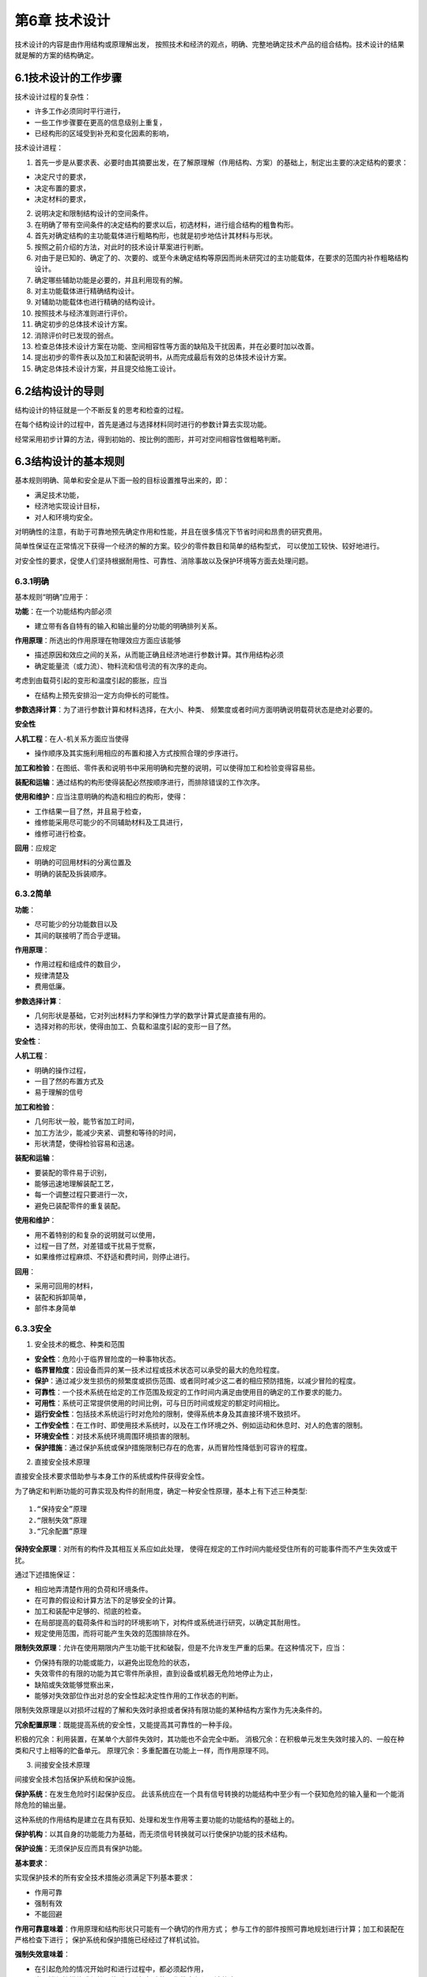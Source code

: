 第6章 技术设计
===============

技术设计的内容是由作用结构或原理解出发，
按照技术和经济的观点，明确、完整地确定技术产品的组合结构。技术设计的结果就是解的方案的结构确定。

6.1技术设计的工作步骤
-------------------------

技术设计过程的复杂性：
	
* 许多工作必须同时平行进行，
* 一些工作步骤要在更高的信息级别上重复，
* 已经构形的区域受到补充和变化因素的影响，

技术设计进程：

1. 首先一步是从要求表、必要时由其摘要出发，在了解原理解（作用结构、方案）的基础上，制定出主要的决定结构的要求：
		
* 决定尺寸的要求，
* 决定布置的要求，
* 决定材料的要求，
		
2. 说明决定和限制结构设计的空间条件。
	
3. 在明确了带有空间条件的决定结构的要求以后，初选材料，进行组合结构的粗鲁构形。
	
4. 首先对确定结构的主功能载体进行粗略构形，也就是初步地估计其材料与形状。
	
5. 按照之前介绍的方法，对此时的技术设计草案进行判断。
	
6. 对由于是已知的、确定了的、次要的、或至今未确定结构等原因而尚未研究过的主功能载体，在要求的范围内补作粗略结构设计。

7. 确定哪些辅助功能是必要的，并且利用现有的解。
	
8. 对主功能载体进行精确结构设计。
	
9. 对辅助功能载体也进行精确的结构设计。
	
10. 按照技术与经济准则进行评价。
	
11. 确定初步的总体技术设计方案。
	
12. 消除评价时已发现的弱点。
	
13. 检查总体技术设计方案在功能、空间相容性等方面的缺陷及干扰因素，并在必要时加以改善。
	
14. 提出初步的零件表以及加工和装配说明书，从而完成最后有效的总体技术设计方案。
	
15. 确定总体技术设计方案，并且提交给施工设计。
	
6.2结构设计的导则
------------------

结构设计的特征就是一个不断反复的思考和检查的过程。

在每个结构设计的过程中，首先是通过与选择材料同时进行的参数计算去实现功能。

经常采用初步计算的方法，得到初始的、按比例的图形，并可对空间相容性做粗略判断。

6.3结构设计的基本规则
----------------------

基本规则明确、简单和安全是从下面一般的目标设置推导出来的，即：

* 满足技术功能，
* 经济地实现设计目标，
* 对人和环境均安全。

对明确性的注意，有助于可靠地预先确定作用和性能，并且在很多情况下节省时间和昂贵的研究费用。

简单性保证在正常情况下获得一个经济的解的方案。较少的零件数目和简单的结构型式，
可以使加工较快、较好地进行。

对安全性的要求，促使人们坚持根据耐用性、可靠性、消除事故以及保护环境等方面去处理问题。

6.3.1明确
~~~~~~~~~~~

基本规则“明确”应用于：

**功能**：在一个功能结构内部必须

* 建立带有各自特有的输入和输出量的分功能的明确排列关系。

**作用原理**：所选出的作用原理在物理效应方面应该能够

* 描述原因和效应之间的关系，从而能正确且经济地进行参数计算。其作用结构必须
* 确定能量流（或力流）、物料流和信号流的有次序的走向。

考虑到由载荷引起的变形和温度引起的膨胀，应当

* 在结构上预先安排沿一定方向伸长的可能性。

**参数选择计算**：为了进行参数计算和材料选择，在大小、种类、
频繁度或者时间方面明确说明载荷状态是绝对必要的。

**安全性**

**人机工程**：在人-机关系方面应当使得

* 操作顺序及其实施利用相应的布置和接入方式按照合理的步序进行。

**加工和检验**：在图纸、零件表和说明书中采用明确和完整的说明，可以使得加工和检验变得容易些。

**装配和运输**：通过结构的构形使得装配必然按顺序进行，而排除错误的工作次序。

**使用和维护**：应当注意明确的构造和相应的构形，使得：

* 工作结果一目了然，并且易于检查，
* 维修能采用尽可能少的不同辅助材料及工具进行，
* 维修可进行检查。

**回用**：应规定

* 明确的可回用材料的分离位置及
* 明确的装配及拆装顺序。

6.3.2简单
~~~~~~~~~~~

**功能**：

* 尽可能少的分功能数目以及
* 其间的联接明了而合乎逻辑。

**作用原理**：

* 作用过程和组成件的数目少，
* 规律清楚及
* 费用低廉。

**参数选择计算**：

* 几何形状是基础，它对列出材料力学和弹性力学的数学计算式是直接有用的。
* 选择对称的形状，使得由加工、负载和温度引起的变形一目了然。

**安全性**：

**人机工程**：

* 明确的操作过程，
* 一目了然的布置方式及
* 易于理解的信号

**加工和检验**：

* 几何形状一般，能节省加工时间，
* 加工方法少，能减少夹紧、调整和等待的时间，
* 形状清楚，使得检验容易和迅速。

**装配和运输**：

* 要装配的零件易于识别，
* 能够迅速地理解装配工艺，
* 每一个调整过程只要进行一次，
* 避免已装配零件的重复装配。

**使用和维护**：

* 用不着特别的和复杂的说明就可以使用，
* 过程一目了然，对差错或干扰易于觉察，
* 如果维修过程麻烦、不舒适和费时间，则停止进行。

**回用**：

* 采用可回用的材料，	
* 装配和拆卸简单，	
* 部件本身简单

6.3.3安全
~~~~~~~~~~~
1. 安全技术的概念、种类和范围
	
* **安全性**：危险小于临界冒险度的一种事物状态。

* **临界冒险度**：因设备而异的某一技术过程或技术状态可以承受的最大的危险程度。

* **保护**：通过减少发生损伤的频繁度或损伤范围、或者同时减少这二者的相应预防措施，以减少冒险的程度。

* **可靠性**：一个技术系统在给定的工作范围及规定的工作时间内满足由使用目的确定的工作要求的能力。

* **可用性**：系统可正常提供使用的时间比例，可与日历时间或规定的额定时间相比。

* **运行安全性**：包括技术系统运行时对危险的限制，使得系统本身及其直接环境不致损坏。

* **工作安全性**：在工作时、即使用技术系统时，以及在工作环境之外、例如运动和休息时、对人的危害的限制。

* **环境安全性**：对技术系统环境周围环境损害的限制。

* **保护措施**：通过保护系统或保护措施限制已存在的危害，从而冒险性降低到可容许的程度。

2. 直接安全技术原理
	
直接安全技术要求借助参与本身工作的系统或构件获得安全性。

为了确定和判断功能的可靠实现及构件的耐用度，确定一种安全性原理，基本上有下述三种类型: ::
    
	1.“保持安全”原理
	2.“限制失效”原理
	3.“冗余配置”原理

**保持安全原理**：对所有的构件及其相互关系应如此处理，
使得在规定的工作时间内能经受住所有的可能事件而不产生失效或干扰。

通过下述措施保证：

* 相应地弄清楚作用的负荷和环境条件。
* 在可靠的假设和计算方法下的足够安全的计算。
* 加工和装配中足够的、彻底的检查。
* 在局部提高的载荷条件和当时的环境影响下，对构件或系统进行研究，以确定其耐用性。
* 规定使用范围，而将可能产生失效的范围排除在外。

**限制失效原理**：允许在使用期限内产生功能干扰和破裂，但是不允许发生严重的后果。在这种情况下，应当：

* 仍保持有限的功能或能力，以避免出现危险的状态，
* 失效零件的有限的功能为其它零件所承担，直到设备或机器无危险地停止为止，
* 缺陷或失效能够觉察出来，
* 能够对失效部位作出对总的安全性起决定性作用的工作状态的判断。

限制失效原理是以对损坏过程的了解和失效时承担或者保持有限功能的某种结构方案作为先决条件的。

**冗余配置原理**：既能提高系统的安全性，又能提高其可靠性的一种手段。

积极的冗余：利用装置，在某单个大部件失效时，其功能也不会完全中断。
消极冗余：在积极单元发生失效时接入的、一般在种类和尺寸上相等的贮备单元。
原理冗余：多重配置在功能上一样，而作用原理不同。

3. 间接安全技术原理
	
间接安全技术包括保护系统和保护设施。
	
**保护系统**：在发生危险时引起保护反应。
此该系统应在一个具有信号转换的功能结构中至少有一个获知危险的输入量和一个能消除危险的输出量。

这种系统的作用结构是建立在具有获知、处理和发生作用等主要功能的功能结构的基础上的。

**保护机构**：以其自身的功能能力为基础，而无须信号转换就可以行使保护功能的技术结构。

**保护设施**：无须保护反应而具有保护功能。

**基本要求**：
	
实现保护技术的所有安全技术措施必须满足下列基本要求：

* 作用可靠
* 强制有效
* 不能回避

**作用可靠意味着**：作用原理和结构形状只可能有一个确切的作用方式；
参与工作的部件按照可靠地规划进行计算；加工和装配在严格检查下进行；
保护系统和保护措施已经经过了样机试验。

**强制失效意味着**：

* 在引起危险的情况开始时和进行过程中，都必须起作用，
* 当取消保护措施或保护设施时，引起危险的工作状态必须强迫停止。

**不能回避意味着**：既不能通过随机或非随机的变化，又不能通过外界干涉，
而使得保护作用遭受破坏或不起作用。

**保护系统**：

保护系统的任务：当存在危险时，自动产生保护反应，从而防止对人和物的损害。

当出现危险时，避免危险发展：

* 机器或设备停止运行，
* 阻止启动。

当危险持续存在时，避免危险起作用：

* 引入保护措施。

“可靠作用”、“强制生效”和“不能回避”的基本要求为下述要求所支持：
	
**发出信号**：在接入保护系统时，必须伴随一个信号，说明接入这一事实和机器断开的原因。
	
**自监控**：保护系统不仅应在危险状态下做出反应，而且在它本身存在妨碍正常保护作用的缺陷时，
也应做出反应。这一要求最好通过按照静流原理的计算达到。
	
**冗余**：保护系统的失效是一种可能发生的情况。双重或多重地设置保护系统可以提高其安全性，
这是由于不大可能所有设置的保护系统一次全部失效。

**双稳态性**：保护系统和保护机构必须安置在一定的起动阀值上。
一旦达到此值，立即毫不延缓地、明确地做出保护反应。这一性能是通过所谓双稳态性而强制发生的。
	
**防止重新起动**：在保护系统通过双稳态特性使机器断开后，不允许自行恢复到正常运行状态，
即使危险状态已不再存在也应如此。
	
**可检验性**：即使不存在危险状态的情况下，也应当能够检查保护系统的功能能力。
	
**降低要求**：只有在下述情况下，才可以有意识地降低要求，即产生失效的概率很低，
而且在产生危险的情况下破坏性很小，以至允许放弃某些要求。当保护系统的检验简单可行，
而且这样的检验可以按规律地强制进行，则在进一步考虑时，可以放弃对冗余方面的要求。

**保护设施**：
保护设施的任务是将人和物从危险的地方分离开来，并保护他们不受各种形式危险输出（作用）的损害。
	
所追求的原理解通过下列措施阻止接触：

* 所有方向加罩，
* 在某一方向盖住以防接触，
* 在一定距离设置防护层。
	
由人体四肢及其可及范围决定的安全距离起着重要的作用。

4.安全技术的参数选择计算与检查
	
**功能和作用原理**
	
重要的问题是，采用选出的解能否安全和可靠地实现功能。必须同时考虑明显的和可能出现的干扰。

**参数选择和计算**
	
韧性，即塑性变形的能力，可以在应力分布不均匀时降低应力的峰值，
是材料能够提供给我们的一个重要安全因素。
	
稳定性，涉及所有的状态稳定和倾覆危险的问题，也涉及一个机器或装置的稳定运行问题。
	
共振会造成不可确切估计的应力提高。
	
注意热膨胀问题，以避免应力过大或者功能受到干扰。

**人机工程学和工作安全性**

起决定作用的是对危险根源和危险部位的了解。

**加工和检验**

零件的结构应能使得要求的质量特性也可能通过加工达到和遵守。
这一点通过相应的、在必要情况下以规章强制的检验加以保证的。

**装配和运输**

在技术设计阶段就应当知道和考虑到在装配时与强度和稳定性有关的负载。

**维修**

使用和操作必须尽量安全。

**成本和期限**

成本和期限的约束不允许对安全性产生影响。

6.4结构设计的原理
------------------

6.4.1力传导原理
~~~~~~~~~~~~~~~~

1. 力流和等结构强度原理
	
 在机械制造以及精密机械中的任务和求解，差不多都是在物料、
 能量和信号转换的相互关系上处理力和运动的产生以及其联结、转变、变化和导通的问题。

 力传导的概念，包括弯矩和扭矩的传导。
	
 以下情况是有好处的，即: ::
		
	外载荷（作用在构件上的）影响
	截面力（纵向力、横向力、弯矩和扭矩），在构件内部引起
	应力（拉、压正应力，剪、扭切应力），并且造成
	弹性或塑形变形（伸长、缩短、横向收缩、弯曲、剪切和扭转）。

 等结构强度原理是通过合适地选择材料和形状力求在规定的时间内各处强度同样充分地得到应用。

2. 直接和短程力传导原理

 要求从某一位置到另一位置的力或力矩尽可能引起最小的变形，最合适的办法是采取直接的和最短的传力路线。

 方法的选择主要取决于任务的性质:
		
 * 是否与力的传导有关，此时在构件刚度尽可能高的情况下其耐久性起决定性的作用，或者
 * 是否必须满足要求的力-变形关系，而耐久性仅仅是一个附属的、值得注意的问题。

 倘若已经超过屈服极限，应当考虑下述问题:
		
 * 如果结构受到力的作用，则产生相应的变形为必然的结果。
 * 如果构件发生变形，则存在相应的反作用力。

3. 变形协调原理
	
 为了不出现具有尖峰应力的非均匀应力分布，
 考虑力流观点的结构设计应力求避免由于急剧的截面过度而引起的突然的“力流转向”和“力流密度”的变化。

 按照变形协调原理，应对参与工作的组件这样进行结构设计，
 使得载荷作用时在尽可能小的相对变形情况下借助于相应的同向变形而得到更进一步的匹配。

4. 力的平衡原理
	
 按照主功能的定义，那些用于直接实现功能的力和力矩，可以看成是决定功能的力参量。

 这些力或者力矩伴随主参量而生，并且固定地依附于它们，称它们为伴生的副参量。

 总的来说，对于力的传导应当做到:
 
 * 力流持续封闭，避免由于
 * 截面突然变化而引起的
 * 力流转向和力流密度变化。

 力流概念通过考虑下列各原理而加以补充：
		
 * **等结构强度原理**：力争借助于选择合适的材料和形状使得在规定的工作期限内在所有各处强度同样地得到高度充分利用。
		
 * **直接和短程的力传导原理**：使得材料消耗、体积、重量和变形最小，特别适用于要求构件刚度大的情况。
		
 * **变形协调原理**：考虑由应力所引起的变形，寻找具有相互协调变形机理的布置方式，从而避免应力提高，并且可靠地实现其功能。
		
 * **力的平衡原理**：寻找合适的平衡元件或者借助于对称的布置，将伴随主参量生成的副参量限制在尽可能小的范围内，从而降低结构成本和消耗。

6.4.2任务分配原理
~~~~~~~~~~~~~~~~~~

1. 分功能的配置

 根据任务分配原理，每一个功能配置一个功能载体。
	
 由于将单个任务分开后，可以对每个分功能进行合适的优化结构设计和明确的计算，因而任务分配原理具有下述优点：
 
 * 可以更好地对有关构件作较好的充分利用。
 * 允许获得较高的工作能力。
 * 保证得到正确的性能，从而支持了基本规则“明确”。

 为了检验任务分配原理能否有效地应用，要对功能进行分析，并且不会在同时完成多个功能时
		
 * 产生约束或发生
 * 彼此之间的阻碍或干扰。
	
2. 功能不同时的任务分配
	
3. 功能相同时的任务分配

 倘若功率或量值增加到某一极值，可以将同一功能分配至多个相同的功能载体。

6.4.3自助原理
~~~~~~~~~~~~~~

1. **概念与定义**

 按照自助原理，通过巧妙地选择系统元件以及其在系统中的布置，达到自身互相支持的效应，从而有助于较好地实现其功能。

 在自助结构中，由原始作用和辅助作用组成所要求的总作用。

 原始作用引入工作过程，建立必要的起始状态，并且其效果往往相当于传统的没有辅助作用的解，然而其有效程度相应地比较低。

 辅助作用则是来自功能的主参量和伴随而生的副参量，只要给定它们之间的排列关系即可。

2. **自加强解**

 自加强解就是在正常负荷下由作用于功能的主参量和副参量在确定的排列方式下取得某种辅助作用，从而使得总的作用加强。

3. **自平衡解**
	
 自平衡也是在正常负荷下由作一定安置的伴生副参量相对主参量获得辅助作用，从而抵消了起始的作用，从而达到平衡，使总作用得到提高。

4. **自保护解**

 在超负荷情况下，倘若没有规定的断裂状态的要求，则构件不应损坏。

6.4.4稳定性和双稳定性原理
~~~~~~~~~~~~~~~~~~~~~~~~~~~

1. 稳定性原理

 在结构上设计时应预先做到干扰会引起抵消或至少自相削弱的作用。

2. 双稳定性原理

 在开关和保护系统中，要求具有双稳定性能。

6.5结构设计准则
----------------
6.5.1概述
~~~~~~~~~~

6.5.2考虑膨胀的合理设计
~~~~~~~~~~~~~~~~~~~~~~~~
技术系统中应用的材料具有受热膨胀的性质。

1. 膨胀现象
	
2. 构件的膨胀

 如果温度不随时间变化，则称之为稳定膨胀。倘若温度分布随时在变化，则称之为非稳定的、亦即随时间变化的膨胀。

3. 构件之间的相对膨胀

 **稳定相对膨胀**
 
  在稳定状况下，当时的平均温差与时间无关。如欲减小相对膨胀，可采取措施在线膨胀系数相同的情况下，使得温度相同，或者在不同温度下选配具有不同膨胀系数的材料。
		
  如果材料不能够任意选择，就必须进行相应的温度协调。

 **非稳定相对膨胀**
 
  若温度随时间而变化，由于各个零件的温度可能有很大的差别，以致经常产生比最后的稳定状态大很多的相对膨胀。

6.5.3考虑蠕变和松弛的合理设计
~~~~~~~~~~~~~~~~~~~~~~~~~~~~~~

1. 温度下的材质性质

 设计在温度下的构件时，除了膨胀效应外，还要考虑有关材料的蠕变性质。

2. 蠕变
 
 蠕变是与所承受的应力、作用温度和时间有关的。

 室温下的蠕变

 极限温度以下的蠕变

 极限温度以上的蠕变
	
3. 松弛

 在总伸长量不变情况下弹性伸长部分减小的过程称之为“松弛”。

4. 设计措施

 结构设计时，通过下列途径，使得蠕变保持在一定的允许范围内：
 
 * 高的弹性伸长贮备，使得由于温度变化引起的附加应力很小。
 * 绝缘或构件冷却，
 * 避免在非稳定过程中引起热应力的质量聚积。
 * 防止材料沿着可能损害功能或者造成拆卸困难不利方向蠕变。

6.5.4考虑腐蚀的合理设计
~~~~~~~~~~~~~~~~~~~~~~~~
设计师必须采用适当的方案或者通过合理的结构设计防止不可容许的腐蚀现象。

1. 腐蚀的原因和现象

 设计师采取的措施取决于腐蚀的原因和现象。

2. 自由表面的腐蚀

 自由表面的腐蚀可能是均匀的表面腐蚀或者是局部的有限腐蚀。

 **均匀表面腐蚀**
 
  原因：存在来自空气或介质的氧气的同时出现潮气，特别是在露点下降时更为严重。
 
  现象：扩展性的产生均匀损耗在表面腐蚀。

 **凹坑腐蚀**
  
  原因：存在具有阳性与阴性区域的腐蚀电池，主要由于材料的不均匀性、介质方面的不同浓度、或者由于区域性的不同条件，引起了腐蚀进展的不一致。

 **孔穴腐蚀**
 
  原因：同坑穴腐蚀，但限制在窄小的区间里。

 **狭缝腐蚀**
 
  原因：大多数是由于在缝隙中腐蚀产物的水解作用而造成电解液的酸性浓缩。

3. 与接触有关的腐蚀
		
 **接触腐蚀**
 
  原因：由于材料配对形成两种金属带有不同的电位，或者由于存在电解液，即导电的液体或潮气而使固体处于导电联结中。

 **沉积腐蚀**
 
  原因：在表面或缝隙中有沉积异物，这些沉积异物在有关位置引起电位差。

 **相界腐蚀**
 
  原因：由于与金属表面接触的介质从液相向气相转变，或者反之，在金属表层的突变区产生腐蚀的危险有所增加。

4. 与应力有关的腐蚀
		
 **振动裂纹腐蚀**

  原因：对受到交变机械应力的零件的腐蚀侵蚀会导致强度的剧烈下降。

 **应力裂纹腐蚀**
 
  原因：当由于外载荷或内应力引起的静拉力和导致裂纹的特殊因素同时作用时，某些敏感材料在一定的时间后会形成穿过晶体的或晶间的裂纹。

 **延伸诱导腐蚀**
 
  原因：由于反复的延伸、墩粗作用，超过极限值后，覆盖层破裂，以致不再存在自然腐蚀保护层，并且出现局部腐蚀。

 **流体浸蚀腐蚀、气蚀腐蚀和摩擦腐蚀**
 
  主要的补救措施是采用流体力学或者设计的方法避免或减少浸蚀和气蚀的出现，只有做不到这点时，才考虑采用硬的表面覆盖层。

 **选择性腐蚀**
 
  原因：某些组织成分或者晶界附近区域的抗腐蚀性能低于基体。

5. 考虑腐蚀的合理设计举例

6.5.5考虑人机工程的合理设计
~~~~~~~~~~~~~~~~~~~~~~~~~~~~~
人机工程从人的特性、能力和需要出发，研究人和技术产物之间的关系。

利用人机工程的知识，通过相应的结构设计达到下述要求：
	
* 技术产物与人相适应，或
* 通过对人员的遴选以及教育和训练，使得人对技术活动或技术系统能合宜地适应。

1. 人机工程基础知识

 生物力学观点	

 生理学观点

 心理学的观点
	
2. 人的活动和人机工程条件
 
 在技术活动中，人可能主动地或者被动地介入到或者关联到技术活动中去。

 **人的主动贡献**
  在技术系统中，人的作用的显明性和合理性是按效益、经济和宜人性的观点来衡量的。

 **人的被动反应**

3. 对人机工程要求的认识

 对对象的考虑

 对作用关系的考虑

6.5.6考虑造型的合理设计
~~~~~~~~~~~~~~~~~~~~~~~~~
	
1. 任务和目的
 技术产品不应只以相应的某个功能结构从纯粹实现某个目的的意义上来满足所要求的技术功能，而且应在令人心情愉快的美学方面对人产生吸引力。

2. 造型合理的特征
 用所选出的技术解形成的技术功能，以及由此而产生的结构，
 一般由有关零件和组件的布置和形状确定其外形构造。这样就产生了很少能改变的功能结构设计。

 人们不仅感觉到这些功能性结构设计，而且感知更多确定的特征，这形成了特征结构设计。

 **面向市场和使用方面的特征**
  对于总体结构设计基本上应达到：
  
  * 简单、统一、单纯、风格真实。
  * 整齐、成比例、相似。
  * 可描述、可解释。

 **面向目的的特征**
  这些特征应使得目的能够认识和可以感觉到。

 **面向操作的特征**

 **面向制造厂、销售商及商标的特征**
  这些特征对产品的来源、公司的风格、企业的体系进行了表达。

3. 造型的准则

 特征结构设计是通过一种特定的要求的表达来实现的。

 选择一定的表达方式
 
 * 采用与目标相适应的明显、统一的表达方式。

 构造总体外形
 
 * 以可标记的方式进行布置。
 * 分解成界限明显的区段。

 统一形状
 
 * 形状和位置变型少，
 * 采用原则上选出的形状，规定相应的相似形状单元和相配的棱线走向。

 色彩的支持
 
 * 色彩布置与形状布置相协调。
 * 尽量采用少的色调和材料差别。
 * 在采用多色彩时，规定一种特征色，并与衬色相协调。

 通过图形加以补充
 
 * 采用风格相同的字体和图形符号。
 * 通过相同的图版制造方法，
 * 图形在大小、形状和色彩方面与其余部分的形状和色彩北京相协调。

6.5.7考虑工艺的合理设计
~~~~~~~~~~~~~~~~~~~~~~~~

1. 设计——生产的关系
 
 设计方面的决策对生产成本、生产时间和生产质量有重要影响。
 考虑工艺的合理结构设计的目的在于：通过设计上的措施，力求生产成本和生产时间最少，
 并且获得符合要求的与生产有关的质量特征。

 考虑工艺的合理组合结构，通过对产品按照部件和单个零件进行分类，
 以自制件或作为新零件、重复件或标准件的外购件的形式确定其工艺过程。

 考虑工艺的合理工件结构，决定单个零件的加工方法，加工手段和质量。

 考虑工艺的合理材料选择，从本身方面确定加工方法、加工手段、材料经济性和质量检验。

 标准件和外来件的应用，对生产能力、仓库管理和经济性产生影响。

 考虑工艺的合理生产文件，必须考虑生产方式、工作过程和质量检验。

2. 考虑工艺的合理组合结构

 根据工艺要求，可按分解、集成、联接或组合件结构方式的观点对产品组合结构进行分类。

 分解结构方式，把单一个部件分解成多个在制造技术上有利的工件。
 分解结构方式的优点：
 
 * 可以应用容易买到和得到的半成品或标准件。
 * 锻件和铸件较易取得。
 * 与企业生产设备相适应。
 * 即使在单件和小批生产中，也提高了工件的批量。
 * 减少了工件尺寸，从而易于装配和运输。
 * 由于材料的均质性而比较容易保证质量的可靠性。
 * 维修较容易，
 * 容易适应特殊要求。
 * 减少超期危险性，缩短生产流程。

 缺点或使用局限性：
		
 * 较高的切削加工消耗。
 * 较高的装配费用。
 * 较高的用于保证质量的耗费。
 * 由于结合部位引起功能或负荷受到限制。

 集成结构方式
  所谓集成结构方式是把多个单个零件统一成一个工件。

 联接结构方式
  联接结构方式可以理解为：

  * 将多个已制成的不同胚件用不可拆方式联接在一块，成为进一步待加工的工件。
  * 同时利用多种联接方法作工件的联接。
  * 多种材料的组合，用以最有利地利用其性能。

 组合件结构方式
  如果通过分解结构形式把一个机器结构拆开，使所得到的工件和组件同样可以用于企业中其它的产品或者产品变体中，那么这就是所谓制造组合件。

3. 考虑工艺的工件合理结构设计
 
 设计师通过对工件形状、尺寸、表面质量、公差和配合的选择，会对下列几个方面起到影响：
		
 * 所考虑的制造方法。
 * 可以应用的机床，包括加工和测量工具。
 * 在广泛采用企业内部的重复件以及合适的标准件和外购件情况下的自制和外加工问题。
 * 材料和半成品的选择及其利用和
 * 质量检查的可能性。

 考虑原型成形工艺
  对于铸造材料的构件，其结构应考虑造模合理、成形合理、铸造合理以及加工合理。
  对于烧结构件，其结构应当考虑工具合理和烧结合理。

 考虑变形成形工艺
  对于变形成形零件的毛柸结构，应当考虑的工艺方法：自由模锻和冲模锻（压力成形）、冷挤压和拉伸（挤压成形）以及弯曲成形。

 对于自由锻，由于没有应用复杂的锻造装置，因而只要考虑锻造合理即可。其结构设计准则为：
 
 * 力求形状简单，并且尽可能设计成平行的表面和采用大的圆角。
 * 力求锻件不要过重，在有的情况下可以分开然后联接起来。
 * 避免过大变形及过大的断面差。
 * 优先采用单面冲孔或凸台。

 对于模锻成形，应尽量作出工具合理，锻造合理和加工合理的结构设计。

 冷挤压

 拉伸

 弯曲成型，应当力求其结构切断合理和弯曲合理。

 考虑分离工艺
  结构设计准则应当是工具合理和切削合理。

 工具合理意味着
 
 * 规定有足够的夹紧可能性。
 * 优先采用无需重新夹持工件或工具的加工方法。
 * 注意刀具必要的退刀行程。
  对于所有的分离方法，切削合理意味着：
  * 避免不必要的切削加工，亦即加工面、表面质量和公差限制在非要不可的范围内。
  * 力求加工表面与夹持表面平行或者垂直。
  * 优先采用车、钻加工方法，然后才是铣、刨加工方法。

 考虑联接
  焊接工艺过程可分为准备、焊接及后处理三个步骤。

4. 考虑工艺的材料和半成品合理选择

 按照柸件或半成品的种类、技术供货条件以及后处理和质量，根据这些特征标志选出来的材料，对下列各项产生影响：
 
 * 制造方法。
 * 机床，包括刀具和量具。
 * 材料管理性，
 * 质量检查。
 * 自生产和外生产问题。

5. 标准件和外来件的应用

 采用自制件或者外来件，取决于：
 
 * 件数（单件、成批或者大量生产）。
 * 与订货相关的单件产品或者一个面向市场的产品系列和组合系统。
 * 材料、外购件或者外协件的获取状况（成本、供货期限）。
 * 企业内已有加工设备使用的可能性。
 * 加工设备的配置状态。
 * 已有的或争取达到的自动化程度。

6. 考虑工艺合理的技术文件

6.5.8便于装配的合理设计
~~~~~~~~~~~~~~~~~~~~~~~~
1. 装配操作
 
 装配可理解为在零件加工期间和加工之后以及在施工现场包括所有必要辅助工作的组装活动。
 装配的费用和质量既决定于装配操作的种类和次数，也决定于其本身进行的情况。种类和次数则与组合结构、工件结构和生产类型有关。

2. 便于装配的合理组合结构
 
 专配合理的组合结构通过对装配操作的下述处理而达到：
 
 * 分解。
 * 缩减。
 * 统一和
 * 简化。

3. 便于装配的结合部位合理结构设计

 通过减少、统一和简化接合部位，可以降低用于联接元件、装配操作以及对联接件质量要求的费用。

4. 便于装配的结合零件合理结构设计

5. 应用和选择导则	
 
 整理归纳要求表中确定及影响装配的要求和愿望：
 
 * 单件产品或者变型系列。
 * 变型件数。
 * 安全技术限制和法规限制。
 * 加工条件和装配条件。
 * 试验要求和质量特征标志。
 * 运输要求和包装要求。
 * 维护和回用方面对装配和拆卸的要求。
 * 用户使用对装配操作的要求。

 认真研究原理解（作用结构），特别是初步技术设计草案（组合结构），以便充分利用结构上使装配简便的可能性。

6.5.9有利于标准化的合理设计
~~~~~~~~~~~~~~~~~~~~~~~~~~~~

1. 标准化的目标

 标准化可理解为关于解的统一和解的确定的总概念。

2. 标准的种类

3. 标准的准备

4. 有利于标准化的合理结构设计

 标准应用的提示：
  
  功能，规定的总功能和分功能是否能通过应用标准而得以实现？
	
  作用原理，现有的标准是否促进合理的解的原理或者方案的进一步发展？
	
  结构设计，在结构设计时，应注意基本标准和专业标准、特别是草图标准、设计标准、尺寸标准、材料标准和安全标准。
	
  安全性，对于企业、工作和环境的安全性，应遵守已有的标准和法律规定。
	
  人机工程
	
  生产

  检查，试验标准和检查规则对于保证质量很重要。

  装配，正确无误的装配是通过遵守有关公差、配合和联接件的标准、以及注意试验标准和检查规则而得到保证的·。
	
  运输

  使用
	
  维护

  回用

  费用，成本和时间期限可通过工厂标准而将至最低。

5. 标准开发

6.5.10有利于回用的合理设计
~~~~~~~~~~~~~~~~~~~~~~~~~~~
1. 概述

 为节省原材料，可考虑下列几种可能性：
 
 * 通过合理利用材料和减少加工废料的办法，减少材料的应用量。
 * 采用代用材料，即用便宜的、可长期供应的材料代替紧缺的、因而也是价格昂贵的原材料。
 * 通过取回加工废料、产品或产品零部件，将它们重新应用或利用，以实现回用。

 生产废料回用是把加工废料取回，送到新的生产过程中去。

 产品使用过程中的回用是在保持产品形式的情况下取回用过的产品或产品零部件，从而进入一个新的使用阶段。

 旧物料回用是把用过的产品和旧物料取回送到新的生产过程中去。

 在回用循环中可能有不同的回用形式，基本上可分为对产品重新应用和利用两大类。
	
 应用的特点是继续保证产品的形状。按照产品的重新应用是否完成原有的功能，又可区分为重复应用和转换应用两类。
	
 利用要破坏原有的产品形式，因而一开始便有较大的价值损失。按照利用时是否采用原有的制造方法，又可区分为重复利用及转换利用两类。

2. 回用过程
 
 **处理**
  通过加压的办法将零散的废料压实。
  
  通过废钢剪或气剪的办法把笨重的或巨大的旧产品破裂。
  
  利用根据锤碾原理制造的破碎装置可以将废料进行分离。
  
  浮选装置接在粉碎装置和磨碎装置之后，用于较好地对有色金属和非金属部分进行分选。落锤机用于碎裂大的厚壁灰铸铁件。化学处理装置用于在重新冶炼前提出有害的物质和合金。

  具有单一原料高回用价值率的最好废料或称高质量废料是通过在处理过程以前进行的旧产品拆卸而达到的。
  
  设计师应通过选出的组合结构和联接工艺为经济的拆卸创造前提条件。

 **整修**
  为了在第一个使用阶段后重复应用和转换应用产品，要求有一个整修过程。此过程由下列步骤组成：
  
  * 彻底的拆卸。
  * 清洗。
  * 检验。
  * 重复应用值得保存的部分，维修磨损区域，修整配合部分，将不能再用的零件用新的零件代替。
  * 重复装配。
  * 检验。

  在专门的车间或产品生产部门进行整修可以以两种方式进行。第一种可能性是保持老产品的统一性不变，
  即在更换和修整零件时保持其相互关系，而对其制造公差进行调整。另一种可能性则是将老产品完全拆开，
  所有的零件在公差方面像新零件一样对待。

3. 设计措施

 设计过程中对回用的考虑
	
 为了考虑回用的观点，在设计过程的各个步骤中，应注意：
  
  在要求表中给出在考虑经济性条件下有利于处理和整修的回用条件。
  
  在功能结构中尽量采取促进回用的功能分离。
  
  在方案设计中优先采用促进回用的作用原理和作用结构。
  
  特别是在确定组合结构时要注意回用的观点。
  
 在技术设计过程中考虑处理和整修的准则：
  
 * 采用合适的联接方式，使得拆卸和重新装配方便。
 * 可能进行整修。
 * 材料选择考虑利用的相容性，并且腐蚀最小。
 * 便于检验和分类。
 * 清洗能够彻底。
	
 在对工艺文件进行施工设计时，也要标明回用策略和回用工艺。

 **有利于处理过程的产品结构设计准则**
  
  材料相容性：由于便于利用的单独材料产品很少出现，应当尽量采用在利用时相容、并且从而能经济地、高质量地利用的不可分整体性的材料组合。
		
  材料分离：倘若产品的不可分的零件和组件不能达到相容的话，则应通过附加的结合部位使之能进一步分开，以便于在处理的过程中通过拆卸而将不相容的材料分离。
		
  便于处理的结合部位：能够用于优质的和经济的处理的结合部位应当是易于拆卸、人手可及的、并且应尽量安排在产品的外部。
		
  贵重材料：贵重、紧缺的材料应当特别仔细地按照拆开的要求进行布置，并且作上标记。	
		
  危险材料：对于在处理或直接利用时会对人、设备和环境产生危险的材料，无论如何要可拆分地、也就是可拆出地进行布置。

 **有利于整修过程的产品结构设计准则**

4. 有利于回用的合理结构设计举例
	
 滑动轴承座的旧材料回用
 
 家用机械的旧材料回用

6.6克服设计错误、干扰量影响和冒险
----------------------------------
6.6.1错误和干扰因素的识别
~~~~~~~~~~~~~~~~~~~~~~~~~~

是否能及早地识别错误性质，原则上正确地探知干扰的影响，并且在必要的情况下减少这种影响。
	
1. 错误树分析

 错误性质和干扰影响可以应用与方法学进程有关的所谓错误树分析方法有效地查找出来。

 由方案设计阶段一斤得知包含各个可以实现的分功能的功能结果。通过技术设计的加工，
 同样也知道了所要求的从功能。用它对功能结构进行补充。对于某一部件或者要检查的区域，
 所有必要的功能都可以描述出来。

2. 干扰量影响

 当分功能的排列和组合不明确时，干扰来自功能结构。当物理效应不能在高度和均匀性上取得假设的效果时，
 则干扰主要来自作用原理。所选择的理论结构由于不稳定的材料性质以及由加工和装配引起的形状、
 位置和表面的偏差，就会得到与原先规定不同的特性。

3. 处置方法

 为了寻找和排除错误和干扰因素，可以采取下述方法：
 
 * 功能识别和否定。
 * 按照为技术设计过程制定的导则，寻找不能实现功能的原因。
 * 确定出现错误状态所必须具备的那些先决条件。
 * 在设计范围内通过其它的解、改善的解或者在制造、装配、运输、使用和维护中的检验措施，引入相应的补救办法。

6.6.2考虑冒险的合理结构设计
~~~~~~~~~~~~~~~~~~~~~~~~~~~~~
1. 冒险的对策
 
 在考虑冒险的合理设计中，技术上与经济上的冒险应当协调，一方面保证制造厂在经验方面获得有用的利益，
 另一方面也保证用户获得可靠的、无损害的运行状态。

2. 考虑冒险的合理结构设计举例

6.7技术设计的评价
------------------
在技术设计阶段，特别是当评价仅仅是对最终有效的技术设计方案进行判断时，
则评价也同时意味着重要的对薄弱部位的寻找。

6.8方案设计及技术设计举例
---------------------------
